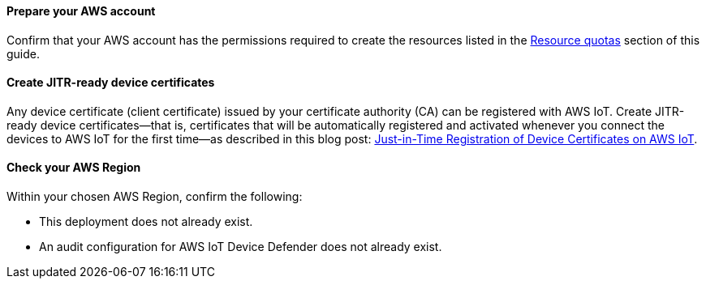 ==== Prepare your AWS account

Confirm that your AWS account has the permissions required to create the resources listed in the link:#_resource_quotas[Resource quotas] section of this guide.

==== Create JITR-ready device certificates

Any device certificate (client certificate) issued by your certificate authority (CA) can be registered with AWS IoT. Create JITR-ready device certificates—that is, certificates that will be automatically registered and activated whenever you connect the devices to AWS IoT for the first time—as described in this blog post: https://aws.amazon.com/blogs/iot/just-in-time-registration-of-device-certificates-on-aws-iot/[Just-in-Time Registration of Device Certificates on AWS IoT^].

==== Check your AWS Region

Within your chosen AWS Region, confirm the following: 

* This deployment does not already exist.
* An audit configuration for AWS IoT Device Defender does not already exist. 